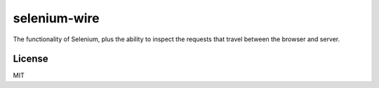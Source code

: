 selenium-wire
=============

|Build Status|

The functionality of Selenium, plus the ability to inspect the requests that travel between the browser and server.


License
-------

MIT

.. |Build Status| image:: https://travis-ci.org/wkeeling/selenium-wire.svg?branch=master
   :target: https://travis-ci.org/wkeeling/selenium-wire

